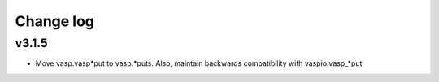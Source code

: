 Change log
==========

v3.1.5
------
* Move vasp.vasp*put to vasp.*puts. Also, maintain backwards compatibility with 
  vaspio.vasp_*put
